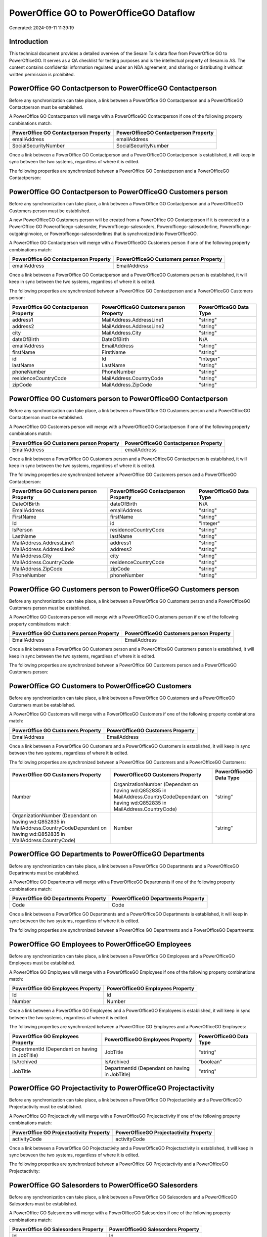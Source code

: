 ========================================
PowerOffice GO to PowerOfficeGO Dataflow
========================================

Generated: 2024-09-11 11:39:19

Introduction
------------

This technical document provides a detailed overview of the Sesam Talk data flow from PowerOffice GO to PowerOfficeGO. It serves as a QA checklist for testing purposes and is the intellectual property of Sesam.io AS. The content contains confidential information regulated under an NDA agreement, and sharing or distributing it without written permission is prohibited.

PowerOffice GO Contactperson to PowerOfficeGO Contactperson
-----------------------------------------------------------
Before any synchronization can take place, a link between a PowerOffice GO Contactperson and a PowerOfficeGO Contactperson must be established.

A PowerOffice GO Contactperson will merge with a PowerOfficeGO Contactperson if one of the following property combinations match:

.. list-table::
   :header-rows: 1

   * - PowerOffice GO Contactperson Property
     - PowerOfficeGO Contactperson Property
   * - emailAddress
     - emailAddress
   * - SocialSecurityNumber
     - SocialSecurityNumber

Once a link between a PowerOffice GO Contactperson and a PowerOfficeGO Contactperson is established, it will keep in sync between the two systems, regardless of where it is edited.

The following properties are synchronized between a PowerOffice GO Contactperson and a PowerOfficeGO Contactperson:

.. list-table::
   :header-rows: 1

   * - PowerOffice GO Contactperson Property
     - PowerOfficeGO Contactperson Property
     - PowerOfficeGO Data Type


PowerOffice GO Contactperson to PowerOfficeGO Customers person
--------------------------------------------------------------
Before any synchronization can take place, a link between a PowerOffice GO Contactperson and a PowerOfficeGO Customers person must be established.

A new PowerOfficeGO Customers person will be created from a PowerOffice GO Contactperson if it is connected to a PowerOffice GO Powerofficego-salesorder, Powerofficego-salesorders, Powerofficego-salesorderline, Powerofficego-outgoinginvoice, or Powerofficego-salesorderlines that is synchronized into PowerOfficeGO.

A PowerOffice GO Contactperson will merge with a PowerOfficeGO Customers person if one of the following property combinations match:

.. list-table::
   :header-rows: 1

   * - PowerOffice GO Contactperson Property
     - PowerOfficeGO Customers person Property
   * - emailAddress
     - EmailAddress

Once a link between a PowerOffice GO Contactperson and a PowerOfficeGO Customers person is established, it will keep in sync between the two systems, regardless of where it is edited.

The following properties are synchronized between a PowerOffice GO Contactperson and a PowerOfficeGO Customers person:

.. list-table::
   :header-rows: 1

   * - PowerOffice GO Contactperson Property
     - PowerOfficeGO Customers person Property
     - PowerOfficeGO Data Type
   * - address1
     - MailAddress.AddressLine1
     - "string"
   * - address2
     - MailAddress.AddressLine2
     - "string"
   * - city
     - MailAddress.City
     - "string"
   * - dateOfBirth
     - DateOfBirth
     - N/A
   * - emailAddress
     - EmailAddress
     - "string"
   * - firstName
     - FirstName
     - "string"
   * - id
     - Id
     - "integer"
   * - lastName
     - LastName
     - "string"
   * - phoneNumber
     - PhoneNumber
     - "string"
   * - residenceCountryCode
     - MailAddress.CountryCode
     - "string"
   * - zipCode
     - MailAddress.ZipCode
     - "string"


PowerOffice GO Customers person to PowerOfficeGO Contactperson
--------------------------------------------------------------
Before any synchronization can take place, a link between a PowerOffice GO Customers person and a PowerOfficeGO Contactperson must be established.

A PowerOffice GO Customers person will merge with a PowerOfficeGO Contactperson if one of the following property combinations match:

.. list-table::
   :header-rows: 1

   * - PowerOffice GO Customers person Property
     - PowerOfficeGO Contactperson Property
   * - EmailAddress
     - emailAddress

Once a link between a PowerOffice GO Customers person and a PowerOfficeGO Contactperson is established, it will keep in sync between the two systems, regardless of where it is edited.

The following properties are synchronized between a PowerOffice GO Customers person and a PowerOfficeGO Contactperson:

.. list-table::
   :header-rows: 1

   * - PowerOffice GO Customers person Property
     - PowerOfficeGO Contactperson Property
     - PowerOfficeGO Data Type
   * - DateOfBirth
     - dateOfBirth
     - N/A
   * - EmailAddress
     - emailAddress
     - "string"
   * - FirstName
     - firstName
     - "string"
   * - Id
     - id
     - "integer"
   * - IsPerson
     - residenceCountryCode
     - "string"
   * - LastName
     - lastName
     - "string"
   * - MailAddress.AddressLine1
     - address1
     - "string"
   * - MailAddress.AddressLine2
     - address2
     - "string"
   * - MailAddress.City
     - city
     - "string"
   * - MailAddress.CountryCode
     - residenceCountryCode
     - "string"
   * - MailAddress.ZipCode
     - zipCode
     - "string"
   * - PhoneNumber
     - phoneNumber
     - "string"


PowerOffice GO Customers person to PowerOfficeGO Customers person
-----------------------------------------------------------------
Before any synchronization can take place, a link between a PowerOffice GO Customers person and a PowerOfficeGO Customers person must be established.

A PowerOffice GO Customers person will merge with a PowerOfficeGO Customers person if one of the following property combinations match:

.. list-table::
   :header-rows: 1

   * - PowerOffice GO Customers person Property
     - PowerOfficeGO Customers person Property
   * - EmailAddress
     - EmailAddress

Once a link between a PowerOffice GO Customers person and a PowerOfficeGO Customers person is established, it will keep in sync between the two systems, regardless of where it is edited.

The following properties are synchronized between a PowerOffice GO Customers person and a PowerOfficeGO Customers person:

.. list-table::
   :header-rows: 1

   * - PowerOffice GO Customers person Property
     - PowerOfficeGO Customers person Property
     - PowerOfficeGO Data Type


PowerOffice GO Customers to PowerOfficeGO Customers
---------------------------------------------------
Before any synchronization can take place, a link between a PowerOffice GO Customers and a PowerOfficeGO Customers must be established.

A PowerOffice GO Customers will merge with a PowerOfficeGO Customers if one of the following property combinations match:

.. list-table::
   :header-rows: 1

   * - PowerOffice GO Customers Property
     - PowerOfficeGO Customers Property
   * - EmailAddress
     - EmailAddress

Once a link between a PowerOffice GO Customers and a PowerOfficeGO Customers is established, it will keep in sync between the two systems, regardless of where it is edited.

The following properties are synchronized between a PowerOffice GO Customers and a PowerOfficeGO Customers:

.. list-table::
   :header-rows: 1

   * - PowerOffice GO Customers Property
     - PowerOfficeGO Customers Property
     - PowerOfficeGO Data Type
   * - Number
     - OrganizationNumber (Dependant on having wd:Q852835 in MailAddress.CountryCodeDependant on having wd:Q852835 in MailAddress.CountryCode)
     - "string"
   * - OrganizationNumber (Dependant on having wd:Q852835 in MailAddress.CountryCodeDependant on having wd:Q852835 in MailAddress.CountryCode)
     - Number
     - "string"


PowerOffice GO Departments to PowerOfficeGO Departments
-------------------------------------------------------
Before any synchronization can take place, a link between a PowerOffice GO Departments and a PowerOfficeGO Departments must be established.

A PowerOffice GO Departments will merge with a PowerOfficeGO Departments if one of the following property combinations match:

.. list-table::
   :header-rows: 1

   * - PowerOffice GO Departments Property
     - PowerOfficeGO Departments Property
   * - Code
     - Code

Once a link between a PowerOffice GO Departments and a PowerOfficeGO Departments is established, it will keep in sync between the two systems, regardless of where it is edited.

The following properties are synchronized between a PowerOffice GO Departments and a PowerOfficeGO Departments:

.. list-table::
   :header-rows: 1

   * - PowerOffice GO Departments Property
     - PowerOfficeGO Departments Property
     - PowerOfficeGO Data Type


PowerOffice GO Employees to PowerOfficeGO Employees
---------------------------------------------------
Before any synchronization can take place, a link between a PowerOffice GO Employees and a PowerOfficeGO Employees must be established.

A PowerOffice GO Employees will merge with a PowerOfficeGO Employees if one of the following property combinations match:

.. list-table::
   :header-rows: 1

   * - PowerOffice GO Employees Property
     - PowerOfficeGO Employees Property
   * - Id
     - Id
   * - Number
     - Number

Once a link between a PowerOffice GO Employees and a PowerOfficeGO Employees is established, it will keep in sync between the two systems, regardless of where it is edited.

The following properties are synchronized between a PowerOffice GO Employees and a PowerOfficeGO Employees:

.. list-table::
   :header-rows: 1

   * - PowerOffice GO Employees Property
     - PowerOfficeGO Employees Property
     - PowerOfficeGO Data Type
   * - DepartmentId (Dependant on having  in JobTitle)
     - JobTitle
     - "string"
   * - IsArchived
     - IsArchived
     - "boolean"
   * - JobTitle
     - DepartmentId (Dependant on having  in JobTitle)
     - "string"


PowerOffice GO Projectactivity to PowerOfficeGO Projectactivity
---------------------------------------------------------------
Before any synchronization can take place, a link between a PowerOffice GO Projectactivity and a PowerOfficeGO Projectactivity must be established.

A PowerOffice GO Projectactivity will merge with a PowerOfficeGO Projectactivity if one of the following property combinations match:

.. list-table::
   :header-rows: 1

   * - PowerOffice GO Projectactivity Property
     - PowerOfficeGO Projectactivity Property
   * - activityCode
     - activityCode

Once a link between a PowerOffice GO Projectactivity and a PowerOfficeGO Projectactivity is established, it will keep in sync between the two systems, regardless of where it is edited.

The following properties are synchronized between a PowerOffice GO Projectactivity and a PowerOfficeGO Projectactivity:

.. list-table::
   :header-rows: 1

   * - PowerOffice GO Projectactivity Property
     - PowerOfficeGO Projectactivity Property
     - PowerOfficeGO Data Type


PowerOffice GO Salesorders to PowerOfficeGO Salesorders
-------------------------------------------------------
Before any synchronization can take place, a link between a PowerOffice GO Salesorders and a PowerOfficeGO Salesorders must be established.

A PowerOffice GO Salesorders will merge with a PowerOfficeGO Salesorders if one of the following property combinations match:

.. list-table::
   :header-rows: 1

   * - PowerOffice GO Salesorders Property
     - PowerOfficeGO Salesorders Property
   * - Id
     - Id

Once a link between a PowerOffice GO Salesorders and a PowerOfficeGO Salesorders is established, it will keep in sync between the two systems, regardless of where it is edited.

The following properties are synchronized between a PowerOffice GO Salesorders and a PowerOfficeGO Salesorders:

.. list-table::
   :header-rows: 1

   * - PowerOffice GO Salesorders Property
     - PowerOfficeGO Salesorders Property
     - PowerOfficeGO Data Type
   * - CustomerId
     - CustomerReferenceContactPersonId
     - "integer"
   * - CustomerReferenceContactPersonId
     - CustomerId
     - "integer"


Powerofficego Contactperson to PowerOfficeGo Customers
------------------------------------------------------
Before any synchronization can take place, a link between a Powerofficego Contactperson and a PowerOfficeGo Customers must be established.

A new PowerOfficeGo Customers will be created from a Powerofficego Contactperson if it is connected to a Powerofficego Salesorder, Salesorders, Salesorderline, Outgoinginvoice, or Salesorderlines that is synchronized into PowerOfficeGo.

Once a link between a Powerofficego Contactperson and a PowerOfficeGo Customers is established, it will keep in sync between the two systems, regardless of where it is edited.

The following properties are synchronized between a Powerofficego Contactperson and a PowerOfficeGo Customers:

.. list-table::
   :header-rows: 1

   * - Powerofficego Contactperson Property
     - PowerOfficeGo Customers Property
     - PowerOfficeGo Data Type
   * - residenceCountryCode
     - MailAddress.CountryCode
     - "string"


Powerofficego Customers to PowerOfficeGo Contactperson
------------------------------------------------------
Before any synchronization can take place, a link between a Powerofficego Customers and a PowerOfficeGo Contactperson must be established.

A new PowerOfficeGo Contactperson will be created from a Powerofficego Customers if it is connected to a Powerofficego Salesorder, or Salesorders that is synchronized into PowerOfficeGo.

Once a link between a Powerofficego Customers and a PowerOfficeGo Contactperson is established, it will keep in sync between the two systems, regardless of where it is edited.

The following properties are synchronized between a Powerofficego Customers and a PowerOfficeGo Contactperson:

.. list-table::
   :header-rows: 1

   * - Powerofficego Customers Property
     - PowerOfficeGo Contactperson Property
     - PowerOfficeGo Data Type
   * - MailAddress.CountryCode
     - residenceCountryCode
     - "string"


PowerOfficeGO Customers person to PowerOfficeGO Customers
---------------------------------------------------------
Every PowerOfficeGO Customers person will be synchronized with a PowerOfficeGO Customers.

Once a link between a PowerOfficeGO Customers person and a PowerOfficeGO Customers is established, it will keep in sync between the two systems, regardless of where it is edited.

The following properties are synchronized between a PowerOfficeGO Customers person and a PowerOfficeGO Customers:

.. list-table::
   :header-rows: 1

   * - PowerOfficeGO Customers person Property
     - PowerOfficeGO Customers Property
     - PowerOfficeGO Data Type


PowerOfficeGO Customers to PowerOfficeGO Customers person
---------------------------------------------------------
Every PowerOfficeGO Customers will be synchronized with a PowerOfficeGO Customers person.

Once a link between a PowerOfficeGO Customers and a PowerOfficeGO Customers person is established, it will keep in sync between the two systems, regardless of where it is edited.

The following properties are synchronized between a PowerOfficeGO Customers and a PowerOfficeGO Customers person:

.. list-table::
   :header-rows: 1

   * - PowerOfficeGO Customers Property
     - PowerOfficeGO Customers person Property
     - PowerOfficeGO Data Type
   * - Id
     - Id
     - "string"
   * - IsPerson
     - IsPerson
     - "string"
   * - IsPerson
     - MailAddress.CountryCode
     - "string"
   * - MailAddress.AddressLine1
     - MailAddress.AddressLine1
     - "string"
   * - MailAddress.AddressLine2
     - MailAddress.AddressLine2
     - "string"
   * - MailAddress.City
     - MailAddress.City
     - "string"
   * - MailAddress.CountryCode
     - IsPerson
     - "string"
   * - MailAddress.CountryCode
     - MailAddress.CountryCode
     - "string"
   * - MailAddress.LastChangedDateTimeOffset
     - MailAddress.LastChangedDateTimeOffset
     - "string"
   * - MailAddress.ZipCode
     - MailAddress.ZipCode
     - "string"


PowerOfficeGO Suppliers person to PowerOfficeGO Contactperson
-------------------------------------------------------------
Every PowerOfficeGO Suppliers person will be synchronized with a PowerOfficeGO Contactperson.

Once a link between a PowerOfficeGO Suppliers person and a PowerOfficeGO Contactperson is established, it will keep in sync between the two systems, regardless of where it is edited.

The following properties are synchronized between a PowerOfficeGO Suppliers person and a PowerOfficeGO Contactperson:

.. list-table::
   :header-rows: 1

   * - PowerOfficeGO Suppliers person Property
     - PowerOfficeGO Contactperson Property
     - PowerOfficeGO Data Type
   * - DateOfBirth
     - dateOfBirth
     - N/A
   * - EmailAddress
     - emailAddress
     - "string"
   * - FirstName
     - firstName
     - "string"
   * - LastName
     - lastName
     - "string"
   * - MailAddress.CountryCode
     - residenceCountryCode
     - "string"
   * - PhoneNumber
     - phoneNumber
     - "string"

